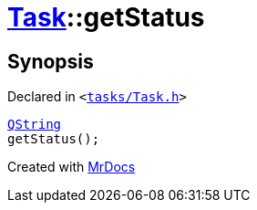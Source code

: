 [#Task-getStatus]
= xref:Task.adoc[Task]::getStatus
:relfileprefix: ../
:mrdocs:


== Synopsis

Declared in `&lt;https://github.com/PrismLauncher/PrismLauncher/blob/develop/launcher/tasks/Task.h#L122[tasks&sol;Task&period;h]&gt;`

[source,cpp,subs="verbatim,replacements,macros,-callouts"]
----
xref:QString.adoc[QString]
getStatus();
----



[.small]#Created with https://www.mrdocs.com[MrDocs]#
